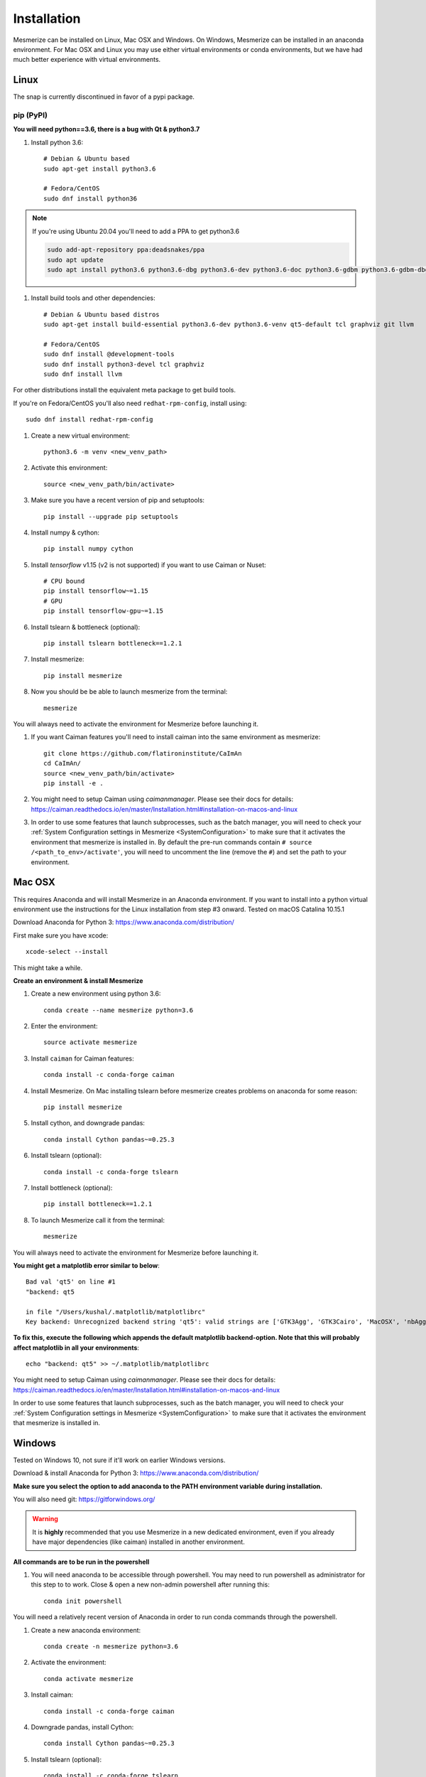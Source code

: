 .. _installation_guide:

Installation
************

Mesmerize can be installed on Linux, Mac OSX and Windows. On Windows, Mesmerize can be installed in an anaconda environment. For Mac OSX and Linux you may use either virtual environments or conda environments, but we have had much better experience with virtual environments.

Linux
=====

The snap is currently discontinued in favor of a pypi package.

pip (PyPI)
----------

**You will need python==3.6, there is a bug with Qt & python3.7**

#. Install python 3.6::

    # Debian & Ubuntu based
    sudo apt-get install python3.6
    
    # Fedora/CentOS
    sudo dnf install python36
    
.. note:: If you're using Ubuntu 20.04 you'll need to add a PPA to get python3.6

    .. code-block::

        sudo add-apt-repository ppa:deadsnakes/ppa
        sudo apt update
        sudo apt install python3.6 python3.6-dbg python3.6-dev python3.6-doc python3.6-gdbm python3.6-gdbm-dbg python3.6-tk python3.6-tk-dbg python3.6-venv


#. Install build tools and other dependencies::
    
    # Debian & Ubuntu based distros
    sudo apt-get install build-essential python3.6-dev python3.6-venv qt5-default tcl graphviz git llvm
    
    # Fedora/CentOS
    sudo dnf install @development-tools
    sudo dnf install python3-devel tcl graphviz
    sudo dnf install llvm
    
For other distributions install the equivalent meta package to get build tools.

If you're on Fedora/CentOS you'll also need ``redhat-rpm-config``, install using::

    sudo dnf install redhat-rpm-config
    
#. Create a new virtual environment::

    python3.6 -m venv <new_venv_path>

#. Activate this environment::
    
    source <new_venv_path/bin/activate>

#. Make sure you have a recent version of pip and setuptools::
    
    pip install --upgrade pip setuptools
    
#. Install numpy & cython::

    pip install numpy cython

#. Install `tensorflow` v1.15 (v2 is not supported) if you want to use Caiman or Nuset::
    
    # CPU bound
    pip install tensorflow~=1.15
    # GPU
    pip install tensorflow-gpu~=1.15
    
#. Install tslearn & bottleneck (optional)::

    pip install tslearn bottleneck==1.2.1

#. Install mesmerize::

    pip install mesmerize

#. Now you should be be able to launch mesmerize from the terminal::

    mesmerize
    
You will always need to activate the environment for Mesmerize before launching it.

#. If you want Caiman features you'll need to install caiman into the same environment as mesmerize::

    git clone https://github.com/flatironinstitute/CaImAn
    cd CaImAn/
    source <new_venv_path/bin/activate>
    pip install -e .

#. You might need to setup Caiman using `caimanmanager`. Please see their docs for details: https://caiman.readthedocs.io/en/master/Installation.html#installation-on-macos-and-linux

#. In order to use some features that launch subprocesses, such as the batch manager, you will need to check your :ref:`System Configuration settings in Mesmerize <SystemConfiguration>` to make sure that it activates the environment that mesmerize is installed in. By default the pre-run commands contain ``# source /<path_to_env>/activate'``, you will need to uncomment the line (remove the ``#``) and set the path to your environment.

    
Mac OSX
=======

This requires Anaconda and will install Mesmerize in an Anaconda environment. If you want to install into a python virtual environment use the instructions for the Linux installation from step #3 onward. Tested on macOS Catalina 10.15.1

Download Anaconda for Python 3: https://www.anaconda.com/distribution/
    
First make sure you have xcode::

    xcode-select --install

This might take a while.

**Create an environment & install Mesmerize**

#. Create a new environment using python 3.6::

    conda create --name mesmerize python=3.6

#. Enter the environment::

    source activate mesmerize

#. Install ``caiman`` for Caiman features::

    conda install -c conda-forge caiman

#. Install Mesmerize. On Mac installing tslearn before mesmerize creates problems on anaconda for some reason::

    pip install mesmerize
    
#. Install cython, and downgrade pandas::

    conda install Cython pandas~=0.25.3

#. Install tslearn (optional)::

    conda install -c conda-forge tslearn
    
#. Install bottleneck (optional)::

    pip install bottleneck==1.2.1

#. To launch Mesmerize call it from the terminal::

    mesmerize
    
You will always need to activate the environment for Mesmerize before launching it.

**You might get a matplotlib error similar to below**::

    Bad val 'qt5' on line #1
    "backend: qt5
    
    in file "/Users/kushal/.matplotlib/matplotlibrc"
    Key backend: Unrecognized backend string 'qt5': valid strings are ['GTK3Agg', 'GTK3Cairo', 'MacOSX', 'nbAgg', 'Qt4Agg', 'Qt4Cairo', 'Qt5Agg', 'Qt5Cairo', 'TkAgg', 'TkCairo', 'WebAgg', 'WX', 'WXAgg', 'WXCairo', 'agg', 'cairo', 'pdf', 'pgf', 'ps', 'svg', 'template']


**To fix this, execute the following which appends the default matplotlib backend-option. Note that this will probably affect matplotlib in all your environments**::

    echo "backend: qt5" >> ~/.matplotlib/matplotlibrc
    
You might need to setup Caiman using `caimanmanager`. Please see their docs for details: https://caiman.readthedocs.io/en/master/Installation.html#installation-on-macos-and-linux

In order to use some features that launch subprocesses, such as the batch manager, you will need to check your :ref:`System Configuration settings in Mesmerize <SystemConfiguration>` to make sure that it activates the environment that mesmerize is installed in.

Windows
=======

Tested on Windows 10, not sure if it'll work on earlier Windows versions.

Download & install Anaconda for Python 3: https://www.anaconda.com/distribution/

**Make sure you select the option to add anaconda to the PATH environment variable during installation.**

You will also need git: https://gitforwindows.org/

.. warning:: It is **highly** recommended that you use Mesmerize in a new dedicated environment, even if you already have major dependencies (like caiman) installed in another environment.

**All commands are to be run in the powershell**

#. You will need anaconda to be accessible through powershell. You may need to run powershell as administrator for this step to to work. Close & open a new non-admin powershell after running this::

    conda init powershell

You will need a relatively recent version of Anaconda in order to run conda commands through the powershell.
    
#. Create a new anaconda environment::

    conda create -n mesmerize python=3.6

#. Activate the environment::

    conda activate mesmerize
    
#. Install caiman::

    conda install -c conda-forge caiman
    
#. Downgrade pandas, install Cython::

    conda install Cython pandas~=0.25.3
    
#. Install tslearn (optional)::

    conda install -c conda-forge tslearn
    
#. Install bottleneck (optional)::

    pip install bottleneck==1.2.1
    
#. Install graphviz::

    conda install graphviz

#. Install pywin32::

    pip install pywin32
    
#. Install Mesmerize::
    
    pip install mesmerize

#. Allow powershell to execute scripts. Run powershell as administrator to execute these commands. This is required for the batch manager and k-Shape GUI which launch external processes. This may affect the security of your system by allowing scripts to be executable. I'm not an expert on Windows so if someone knows a better way to do this let me know! As far as I know, I'm not sure why you would try to execute untrusted scripts so this shouldn't be a concern?::

    Set-ExecutionPolicy RemoteSigned
    Set-ExecutionPolicy Bypass -scope Process -Force
    
#. Launch Mesmerize::

    mesmerize

You might need to setup Caiman using `caimanmanager`. Please see their docs for details: https://caiman.readthedocs.io/en/master/Installation.html#installation-on-macos-and-linux
    
.. note:: In order to use some features, such as the batch manager, you will need to check your :ref:`System Configuration settings in Mesmerize <SystemConfiguration>` to make sure that it activates the conda environment that mesmerize is installed in. By default the pre-run commands contain ``# conda activate mesmerize`` but you will need to uncomment the line (remove the ``#``) or change it if you are using an environment with a different name.

    
From GitHub (Development)
=========================
First, make sure you have compilers & python3.6 (see the details above for various Linux distros or Mac OSX)
    
#. Create a virtual environment::
    
    # Choose a path to house the virtual environment
    python3.6 -m venv /path/to/venv
    
#. Activate the virtual environment::

    source /path/to/venv/bin/activate
    
#. Upgrade pip & setuptools & install some build dependencies::

    pip install --upgrade pip setuptools
    pip install Cython numpy tslearn
    
#. Install ``tensorflow`` or ``tensorflow-gpu``, you must use version ``~=1.15``::

    pip install tensorflow~=1.15

#. Install tslearn & bottleneck (optional)::

    pip install tslearn bottleneck==1.2.1

    
#. If you want Caiman features you'll need to install caiman into the same environment as mesmerize::

    git clone https://github.com/flatironinstitute/CaImAn
    cd CaImAn/
    source <new_venv_path/bin/activate>
    pip install -e .

#. You might need to setup Caiman using `caimanmanager`. Please see their docs for details: https://caiman.readthedocs.io/en/master/Installation.html#installation-on-macos-and-linux
    
#. Fork the main repo on github and clone it, or install from our repo::
    
    git clone https://github.com/kushalkolar/MESmerize.git
    # or your own form
    # git clone https://github.com/<your_github_username>/MESmerize.git
    cd MESmerize
    
#. Switch to new branch::

    git checkout -b my-new-feature

#. Install in editable mode::

    pip install -e .

#. Make your changes to the code & push to your fork::

    git push origin my-new-feature
    
#. Create a pull request if you want to incorporate it into the main Mesmerize repo.


